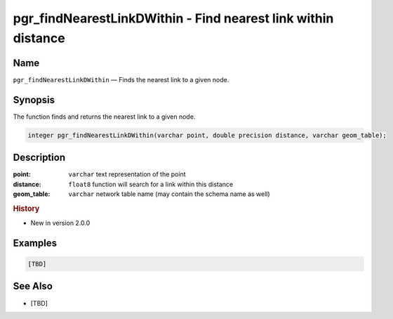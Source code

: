 .. 
   ****************************************************************************
    pgRouting Manual
    Copyright(c) pgRouting Contributors

    This documentation is licensed under a Creative Commons Attribution-Share  
    Alike 3.0 License: http://creativecommons.org/licenses/by-sa/3.0/
   ****************************************************************************

.. _pgr_find_nearest_link_dwithin:

pgr_findNearestLinkDWithin - Find nearest link within distance
===============================================================================

.. index:: 
	single: pgr_findNearestLinkDWithin(varchar,double precision,varchar)
	module: matching

Name
-------------------------------------------------------------------------------

``pgr_findNearestLinkDWithin`` — Finds the nearest link to a given node.


Synopsis
-------------------------------------------------------------------------------

The function finds and returns the nearest link to a given node.

.. code-block:: sql

  integer pgr_findNearestLinkDWithin(varchar point, double precision distance, varchar geom_table);


Description
-------------------------------------------------------------------------------

:point: ``varchar`` text representation of the point
:distance: ``float8`` function will search for a link within this distance
:geom_table: ``varchar`` network table name (may contain the schema name as well)


.. rubric:: History

* New in version 2.0.0


Examples
-------------------------------------------------------------------------------

.. code-block:: sql

  [TBD]


See Also
-------------------------------------------------------------------------------

* [TBD]

